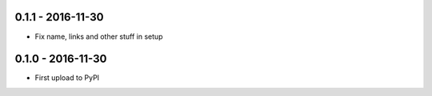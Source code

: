 .. :changelog:


0.1.1 - 2016-11-30
==================

- Fix name, links and other stuff in setup


0.1.0 - 2016-11-30
==================

- First upload to PyPI
